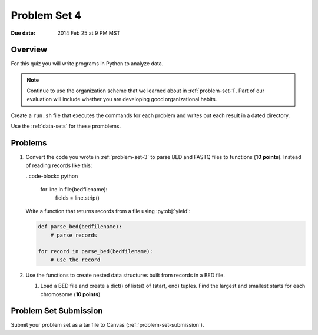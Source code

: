 
.. _problem-set-4:

*************
Problem Set 4
*************

:Due date: 2014 Feb 25 at 9 PM MST

Overview
--------
For this quiz you will write programs in Python to analyze data. 

.. note::

    Continue to use the organization scheme that we learned about in
    :ref:`problem-set-1`. Part of our evaluation
    will include whether you are developing good organizational habits.

Create a ``run.sh`` file that executes the commands for each problem and
writes out each result in a dated directory.

Use the :ref:`data-sets` for these promblems.

Problems 
--------
#.  Convert the code you wrote in :ref:`problem-set-3` to parse BED and FASTQ
    files to functions (**10 points**). Instead of reading records like
    this:

    ..code-block:: python
    
        for line in file(bedfilename):
            fields = line.strip()

    Write a function that returns records from a file using
    :py:obj:`yield`:

    .. code-block:: python

        def parse_bed(bedfilename):
            # parse records

        for record in parse_bed(bedfilename):
            # use the record

#.  Use the functions to create nested data structures built from records
    in a BED file.

    #. Load a BED file and create a dict() of lists() of (start, end)
       tuples. Find the largest and smallest starts for each chromosome
       (**10 points**)

Problem Set Submission
----------------------
Submit your problem set as a tar file to Canvas
(:ref:`problem-set-submission`).

.. raw:: pdf

    PageBreak
